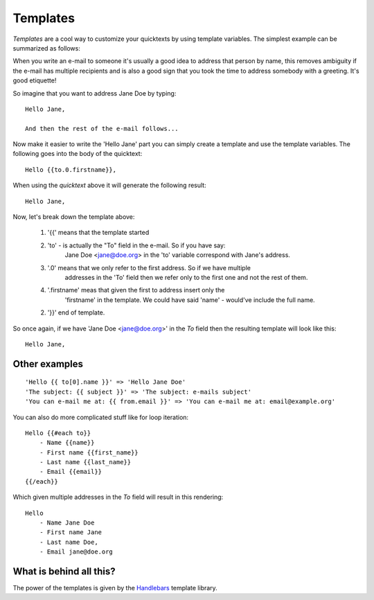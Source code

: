.. _templates:

Templates
=========

`Templates` are a cool way to customize your quicktexts by using template variables. 
The simplest example can be summarized as follows:

When you write an e-mail to someone it's usually a good idea to address that
person by name, this removes ambiguity if the e-mail has multiple recipients
and is also a good sign that you took the time to address somebody with a
greeting. It's good etiquette!

So imagine that you want to address Jane Doe by typing::

    Hello Jane,

    And then the rest of the e-mail follows...


Now make it easier to write the 'Hello Jane' part you can simply create a
template and use the template variables.
The following goes into the body of the quicktext::

    Hello {{to.0.firstname}},

When using the `quicktext` above it will generate the following result::

    Hello Jane,


Now, let's break down the template above:

 1. '{{' means that the template started
 2. 'to' - is actually the "To" field in the e-mail. So if you have say: 
     Jane Doe <jane@doe.org> in the 'to' variable correspond with Jane's address.
 3. '.0' means that we only refer to the first address. So if we have multiple
     addresses in the 'To' field then we refer only to the first one and not the
     rest of them.
 4. '.firstname' meas that given the first to address insert only the 
     'firstname' in the template. We could have said 'name' - would've include the full name.
 2.  '}}' end of template.

So once again, if we have 'Jane Doe <jane@doe.org>' in the `To` field then the
resulting template will look like this::

    Hello Jane,


Other examples
----------------

::

    'Hello {{ to[0].name }}' => 'Hello Jane Doe'
    'The subject: {{ subject }}' => 'The subject: e-mails subject'
    'You can e-mail me at: {{ from.email }}' => 'You can e-mail me at: email@example.org'


You can also do more complicated stuff like for loop iteration::

    Hello {{#each to}}
        - Name {{name}}
        - First name {{first_name}}
        - Last name {{last_name}}
        - Email {{email}}
    {{/each}}


Which given multiple addresses in the `To` field will result in this rendering::


    Hello
        - Name Jane Doe
        - First name Jane
        - Last name Doe,
        - Email jane@doe.org


What is behind all this?
--------------------------

The power of the templates is given by the `Handlebars <http://handlebarsjs.com/>`_
template library.


